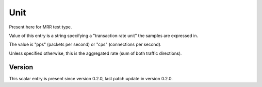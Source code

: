 ..
   Copyright (c) 2021 Cisco and/or its affiliates.
   Licensed under the Apache License, Version 2.0 (the "License");
   you may not use this file except in compliance with the License.
   You may obtain a copy of the License at:
..
       http://www.apache.org/licenses/LICENSE-2.0
..
   Unless required by applicable law or agreed to in writing, software
   distributed under the License is distributed on an "AS IS" BASIS,
   WITHOUT WARRANTIES OR CONDITIONS OF ANY KIND, either express or implied.
   See the License for the specific language governing permissions and
   limitations under the License.


Unit
^^^^

Present here for MRR test type.

Value of this entry is a string specifying a "transaction rate unit"
the samples are expressed in.

The value is "pps" (packets per second) or "cps" (connections per second).

Unless specified otherwise, this is the aggregated rate (sum of both
traffic directions).

Version
~~~~~~~

This scalar entry is present since version 0.2.0,
last patch update in version 0.2.0.

